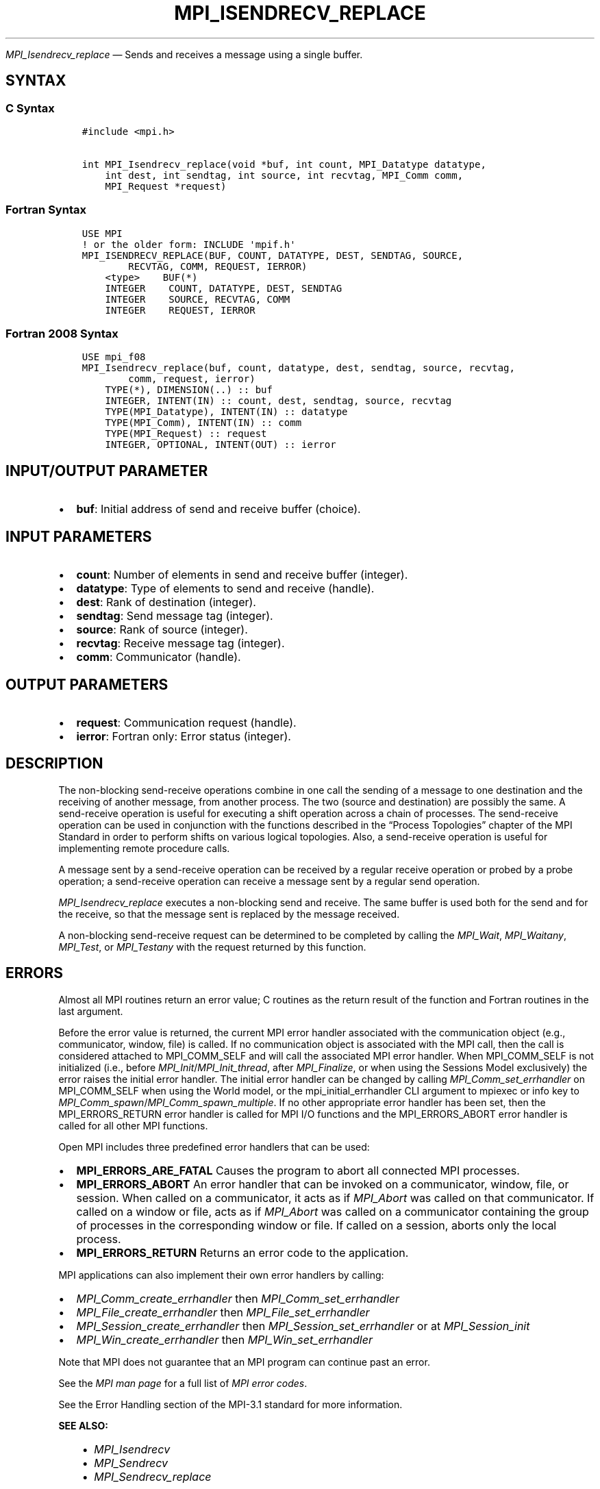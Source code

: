 .\" Man page generated from reStructuredText.
.
.TH "MPI_ISENDRECV_REPLACE" "3" "Nov 15, 2024" "" "Open MPI"
.
.nr rst2man-indent-level 0
.
.de1 rstReportMargin
\\$1 \\n[an-margin]
level \\n[rst2man-indent-level]
level margin: \\n[rst2man-indent\\n[rst2man-indent-level]]
-
\\n[rst2man-indent0]
\\n[rst2man-indent1]
\\n[rst2man-indent2]
..
.de1 INDENT
.\" .rstReportMargin pre:
. RS \\$1
. nr rst2man-indent\\n[rst2man-indent-level] \\n[an-margin]
. nr rst2man-indent-level +1
.\" .rstReportMargin post:
..
.de UNINDENT
. RE
.\" indent \\n[an-margin]
.\" old: \\n[rst2man-indent\\n[rst2man-indent-level]]
.nr rst2man-indent-level -1
.\" new: \\n[rst2man-indent\\n[rst2man-indent-level]]
.in \\n[rst2man-indent\\n[rst2man-indent-level]]u
..
.sp
\fI\%MPI_Isendrecv_replace\fP — Sends and receives a message using a single
buffer.
.SH SYNTAX
.SS C Syntax
.INDENT 0.0
.INDENT 3.5
.sp
.nf
.ft C
#include <mpi.h>

int MPI_Isendrecv_replace(void *buf, int count, MPI_Datatype datatype,
    int dest, int sendtag, int source, int recvtag, MPI_Comm comm,
    MPI_Request *request)
.ft P
.fi
.UNINDENT
.UNINDENT
.SS Fortran Syntax
.INDENT 0.0
.INDENT 3.5
.sp
.nf
.ft C
USE MPI
! or the older form: INCLUDE \(aqmpif.h\(aq
MPI_ISENDRECV_REPLACE(BUF, COUNT, DATATYPE, DEST, SENDTAG, SOURCE,
        RECVTAG, COMM, REQUEST, IERROR)
    <type>    BUF(*)
    INTEGER    COUNT, DATATYPE, DEST, SENDTAG
    INTEGER    SOURCE, RECVTAG, COMM
    INTEGER    REQUEST, IERROR
.ft P
.fi
.UNINDENT
.UNINDENT
.SS Fortran 2008 Syntax
.INDENT 0.0
.INDENT 3.5
.sp
.nf
.ft C
USE mpi_f08
MPI_Isendrecv_replace(buf, count, datatype, dest, sendtag, source, recvtag,
        comm, request, ierror)
    TYPE(*), DIMENSION(..) :: buf
    INTEGER, INTENT(IN) :: count, dest, sendtag, source, recvtag
    TYPE(MPI_Datatype), INTENT(IN) :: datatype
    TYPE(MPI_Comm), INTENT(IN) :: comm
    TYPE(MPI_Request) :: request
    INTEGER, OPTIONAL, INTENT(OUT) :: ierror
.ft P
.fi
.UNINDENT
.UNINDENT
.SH INPUT/OUTPUT PARAMETER
.INDENT 0.0
.IP \(bu 2
\fBbuf\fP: Initial address of send and receive buffer (choice).
.UNINDENT
.SH INPUT PARAMETERS
.INDENT 0.0
.IP \(bu 2
\fBcount\fP: Number of elements in send and receive buffer (integer).
.IP \(bu 2
\fBdatatype\fP: Type of elements to send and receive (handle).
.IP \(bu 2
\fBdest\fP: Rank of destination (integer).
.IP \(bu 2
\fBsendtag\fP: Send message tag (integer).
.IP \(bu 2
\fBsource\fP: Rank of source (integer).
.IP \(bu 2
\fBrecvtag\fP: Receive message tag (integer).
.IP \(bu 2
\fBcomm\fP: Communicator (handle).
.UNINDENT
.SH OUTPUT PARAMETERS
.INDENT 0.0
.IP \(bu 2
\fBrequest\fP: Communication request (handle).
.IP \(bu 2
\fBierror\fP: Fortran only: Error status (integer).
.UNINDENT
.SH DESCRIPTION
.sp
The non\-blocking send\-receive operations combine in one call the sending
of a message to one destination and the receiving of another message,
from another process. The two (source and destination) are possibly the
same. A send\-receive operation is useful for executing a shift operation
across a chain of processes. The send\-receive operation can be used in
conjunction with the functions described in the “Process Topologies”
chapter of the MPI Standard in order to perform shifts on various
logical topologies. Also, a send\-receive operation is useful for
implementing remote procedure calls.
.sp
A message sent by a send\-receive operation can be received by a regular
receive operation or probed by a probe operation; a send\-receive
operation can receive a message sent by a regular send operation.
.sp
\fI\%MPI_Isendrecv_replace\fP executes a non\-blocking send and receive. The same
buffer is used both for the send and for the receive, so that the
message sent is replaced by the message received.
.sp
A non\-blocking send\-receive request can be determined to be completed by
calling the \fI\%MPI_Wait\fP, \fI\%MPI_Waitany\fP, \fI\%MPI_Test\fP, or \fI\%MPI_Testany\fP with the
request returned by this function.
.SH ERRORS
.sp
Almost all MPI routines return an error value; C routines as the return result
of the function and Fortran routines in the last argument.
.sp
Before the error value is returned, the current MPI error handler associated
with the communication object (e.g., communicator, window, file) is called.
If no communication object is associated with the MPI call, then the call is
considered attached to MPI_COMM_SELF and will call the associated MPI error
handler. When MPI_COMM_SELF is not initialized (i.e., before
\fI\%MPI_Init\fP/\fI\%MPI_Init_thread\fP, after \fI\%MPI_Finalize\fP, or when using the Sessions
Model exclusively) the error raises the initial error handler. The initial
error handler can be changed by calling \fI\%MPI_Comm_set_errhandler\fP on
MPI_COMM_SELF when using the World model, or the mpi_initial_errhandler CLI
argument to mpiexec or info key to \fI\%MPI_Comm_spawn\fP/\fI\%MPI_Comm_spawn_multiple\fP\&.
If no other appropriate error handler has been set, then the MPI_ERRORS_RETURN
error handler is called for MPI I/O functions and the MPI_ERRORS_ABORT error
handler is called for all other MPI functions.
.sp
Open MPI includes three predefined error handlers that can be used:
.INDENT 0.0
.IP \(bu 2
\fBMPI_ERRORS_ARE_FATAL\fP
Causes the program to abort all connected MPI processes.
.IP \(bu 2
\fBMPI_ERRORS_ABORT\fP
An error handler that can be invoked on a communicator,
window, file, or session. When called on a communicator, it
acts as if \fI\%MPI_Abort\fP was called on that communicator. If
called on a window or file, acts as if \fI\%MPI_Abort\fP was called
on a communicator containing the group of processes in the
corresponding window or file. If called on a session,
aborts only the local process.
.IP \(bu 2
\fBMPI_ERRORS_RETURN\fP
Returns an error code to the application.
.UNINDENT
.sp
MPI applications can also implement their own error handlers by calling:
.INDENT 0.0
.IP \(bu 2
\fI\%MPI_Comm_create_errhandler\fP then \fI\%MPI_Comm_set_errhandler\fP
.IP \(bu 2
\fI\%MPI_File_create_errhandler\fP then \fI\%MPI_File_set_errhandler\fP
.IP \(bu 2
\fI\%MPI_Session_create_errhandler\fP then \fI\%MPI_Session_set_errhandler\fP or at \fI\%MPI_Session_init\fP
.IP \(bu 2
\fI\%MPI_Win_create_errhandler\fP then \fI\%MPI_Win_set_errhandler\fP
.UNINDENT
.sp
Note that MPI does not guarantee that an MPI program can continue past
an error.
.sp
See the \fI\%MPI man page\fP for a full list of \fI\%MPI error codes\fP\&.
.sp
See the Error Handling section of the MPI\-3.1 standard for
more information.
.sp
\fBSEE ALSO:\fP
.INDENT 0.0
.INDENT 3.5
.INDENT 0.0
.IP \(bu 2
\fI\%MPI_Isendrecv\fP
.IP \(bu 2
\fI\%MPI_Sendrecv\fP
.IP \(bu 2
\fI\%MPI_Sendrecv_replace\fP
.UNINDENT
.UNINDENT
.UNINDENT
.SH COPYRIGHT
2003-2024, The Open MPI Community
.\" Generated by docutils manpage writer.
.
